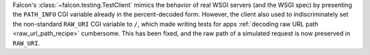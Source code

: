 Falcon's :class:`~falcon.testing.TestClient` mimics the behavior of real WSGI
servers (and the WSGI spec) by presenting the ``PATH_INFO`` CGI variable
already in the percent-decoded form. However, the client also used to
indiscriminately set the non-standard ``RAW_URI`` CGI variable to ``/``, which
made writing tests for apps :ref:`decoding raw URL path <raw_url_path_recipe>`
cumbersome. This has been fixed, and the raw path of a simulated request is now
preserved in ``RAW_URI``.
